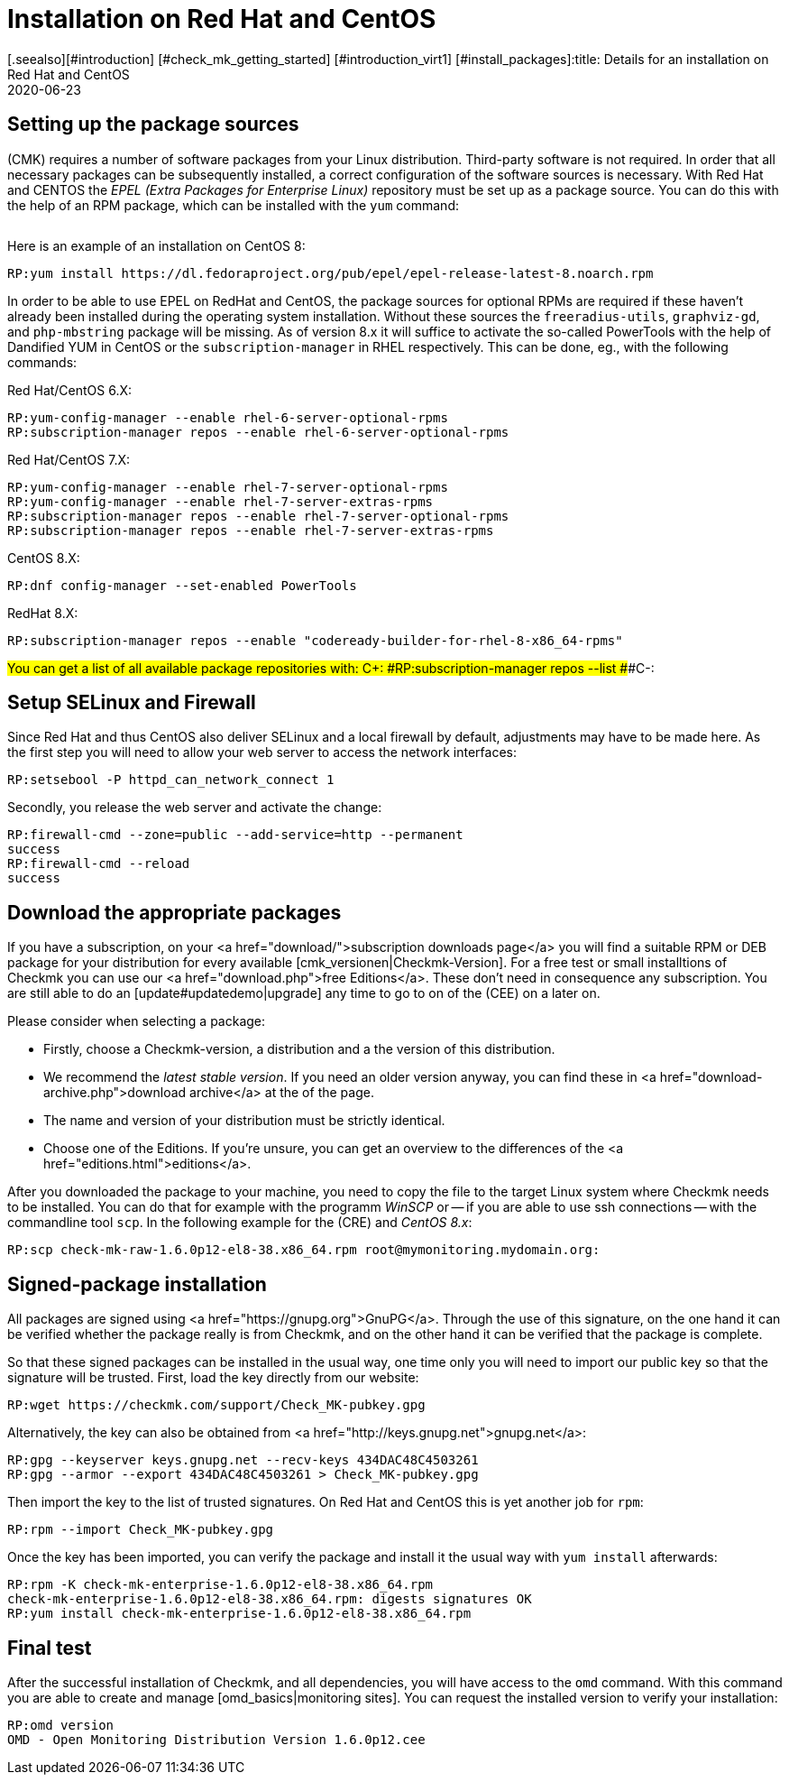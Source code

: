 = Installation on Red Hat and CentOS
:revdate: 2020-06-23
[.seealso][#introduction] [#check_mk_getting_started] [#introduction_virt1] [#install_packages]:title: Details for an installation on Red Hat and CentOS
:description: Each distribution has its own special features which need to be considered during a software installation. Here we describe the requirements for Red Hat and CentOS in detail.



== Setting up the package sources

(CMK) requires a number of software packages from your Linux distribution.
Third-party software is not required. In order that all necessary packages can
be subsequently installed, a correct configuration of the software sources is
necessary. With Red Hat and CENTOS the _EPEL (Extra Packages for Enterprise
Linux)_ repository must be set up as a package source. You can do this with
the help of an RPM package, which can be installed with the `yum`
command:

[cols=10, options="header"]
|===

|Version
|Package link


|`6`
|`https://dl.fedoraproject.org/pub/epel/epel-release-latest-6.noarch.rpm`


|`7`
|`https://dl.fedoraproject.org/pub/epel/epel-release-latest-7.noarch.rpm`


|`8`
|`https://dl.fedoraproject.org/pub/epel/epel-release-latest-8.noarch.rpm`

|===

Here is an example of an installation on CentOS 8:

[source,bash]
----
RP:yum install https://dl.fedoraproject.org/pub/epel/epel-release-latest-8.noarch.rpm
----

In order to be able to use EPEL on RedHat and CentOS, the package sources for
optional RPMs are required if these haven’t already been installed during the
operating system installation. Without these sources the
`freeradius-utils`, `graphviz-gd`, and `php-mbstring`
package will be missing. As of version 8.x it will suffice to activate the
so-called PowerTools with the help of Dandified YUM in CentOS or the
`subscription-manager` in RHEL respectively. This can be done, eg., with
the following commands:

Red Hat/CentOS 6.X:

[source,bash]
----
RP:yum-config-manager --enable rhel-6-server-optional-rpms
RP:subscription-manager repos --enable rhel-6-server-optional-rpms
----

Red Hat/CentOS 7.X:

[source,bash]
----
RP:yum-config-manager --enable rhel-7-server-optional-rpms
RP:yum-config-manager --enable rhel-7-server-extras-rpms
RP:subscription-manager repos --enable rhel-7-server-optional-rpms
RP:subscription-manager repos --enable rhel-7-server-extras-rpms
----

CentOS 8.X:

[source,bash]
----
RP:dnf config-manager --set-enabled PowerTools
----

RedHat 8.X:

[source,bash]
----
RP:subscription-manager repos --enable "codeready-builder-for-rhel-8-x86_64-rpms"
----


###You can get a list of all available package repositories with:
###
###C+:
###RP:subscription-manager repos --list
###C-:


== Setup SELinux and Firewall

Since Red Hat and thus CentOS also deliver SELinux and a local firewall by
default, adjustments may have to be made here. As the first step you will need
to allow your web server to access the network interfaces:

[source,bash]
----
RP:setsebool -P httpd_can_network_connect 1
----

Secondly, you release the web server and activate the change:

[source,bash]
----
RP:firewall-cmd --zone=public --add-service=http --permanent
success
RP:firewall-cmd --reload
success
----


== Download the appropriate packages

If you have a subscription, on your <a href="download/">subscription downloads
page</a> you will find a suitable RPM or DEB package for your distribution
for every available [cmk_versionen|Checkmk-Version].  For a free test or
small installtions of Checkmk you can use our <a href="download.php">free
Editions</a>. These don't need in consequence any subscription. You are still
able to do an [update#updatedemo|upgrade] any time to go to on of the (CEE)
on a later on.

Please consider when selecting a package:

* Firstly, choose a Checkmk-version, a distribution and a the version of this distribution.
* We recommend the _latest stable version_. If you need an older version anyway, you can find these in <a href="download-archive.php">download archive</a> at the of the page.
* The name and version of your distribution must be strictly identical.
* Choose one of the Editions. If you're unsure, you can get an overview to the differences of the <a href="editions.html">editions</a>.

After you downloaded the package to your machine, you need to copy the
file to the target Linux system where Checkmk needs to be installed. You can
do that for example with the programm _WinSCP_ or -- if you are able
to use ssh connections -- with the commandline tool `scp`. In the
following example for the (CRE) and _CentOS 8.x_:

[source,bash]
----
RP:scp check-mk-raw-1.6.0p12-el8-38.x86_64.rpm root@mymonitoring.mydomain.org:
----


[#signed]
== Signed-package installation

All packages are signed using
<a href="https://gnupg.org">GnuPG</a>. Through the use of this signature, on the
one hand it can be verified whether the package really is from Checkmk, and on the
other hand it can be verified that the package is complete.

So that these signed packages can be installed in the usual way, one time only
you will need to import our public key so that the signature will be trusted.
First, load the key directly from our website:

[source,bash]
----
RP:wget https://checkmk.com/support/Check_MK-pubkey.gpg
----

Alternatively, the key can also be obtained from
<a href="http://keys.gnupg.net">gnupg.net</a>:

[source,bash]
----
RP:gpg --keyserver keys.gnupg.net --recv-keys 434DAC48C4503261
RP:gpg --armor --export 434DAC48C4503261 > Check_MK-pubkey.gpg
----

Then import the key to the list of trusted signatures. On Red Hat and CentOS
this is yet another job for `rpm`:

[source,bash]
----
RP:rpm --import Check_MK-pubkey.gpg
----

Once the key has been imported, you can verify the package and install it the
usual way with `yum install` afterwards:

[source,bash]
----
RP:rpm -K check-mk-enterprise-1.6.0p12-el8-38.x86_64.rpm
check-mk-enterprise-1.6.0p12-el8-38.x86_64.rpm: digests signatures OK
RP:yum install check-mk-enterprise-1.6.0p12-el8-38.x86_64.rpm
----


== Final test

After the successful installation of Checkmk, and all dependencies, you will
have access to the `omd` command. With this command you are able
to create and manage [omd_basics|monitoring sites]. You can request the
installed version to verify your installation:

[source,bash]
----
RP:omd version
OMD - Open Monitoring Distribution Version 1.6.0p12.cee
----